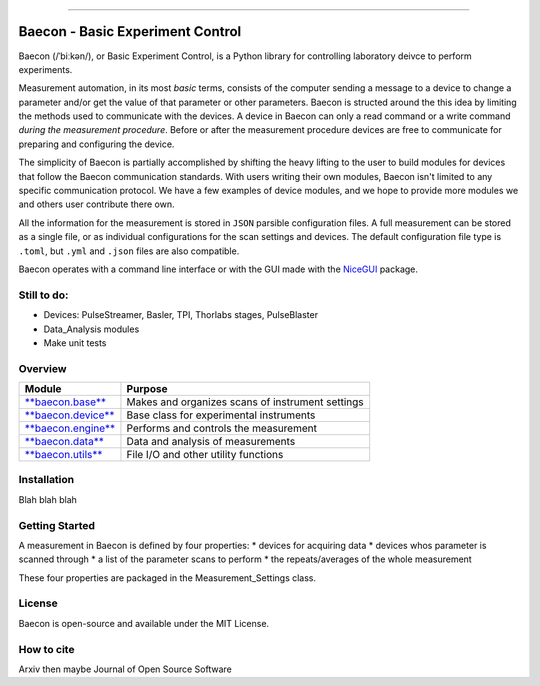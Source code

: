 .. raw:: html

    <style> .red {color:#aa0060; font-weight:bold; font-size:16px} </style>

.. role:: red

.. image:: https://github.com/olssonks/baecon/blob/main/baecon.svg

----

+++++++++++++++++++++++++++++++++
Baecon - Basic Experiment Control
+++++++++++++++++++++++++++++++++

:red:`Baecon` (/ˈbiːkən/), or :red:`Ba`\ sic :red:`E`\ xperiment :red:`Con`\ trol, is a Python library 
for controlling laboratory deivce to perform experiments. 

Measurement automation, in its most *basic* terms, consists of the computer 
sending a message to a device to change a parameter and/or get the value
of that parameter or other parameters. Baecon is structed around the this idea
by limiting the methods used to communicate with the devices. A device in 
Baecon can only a read command or a write command *during the measurement procedure*. 
Before or after the measurement procedure devices are free to communicate for
preparing and configuring the device.

The simplicity of Baecon is partially accomplished by shifting the heavy 
lifting to the user to build modules for devices that follow the Baecon 
communication standards. With users writing their own modules, Baecon isn't 
limited to any specific communication protocol. We have a few examples of 
device modules, and we hope to provide more modules we and others user 
contribute there own.

All the information for the measurement is stored in ``JSON`` parsible configuration
files. A full measurement can be stored as a single file, or as individual 
configurations for the scan settings and devices. The default configuration 
file type is ``.toml``, but ``.yml`` and ``.json`` files are also compatible.

Baecon operates with a command line interface or with the GUI made with
the `NiceGUI <https://nicegui.io/>`_ package. 


Still to do:
============

* Devices: PulseStreamer, Basler, TPI, Thorlabs stages, PulseBlaster 
* Data_Analysis modules
* Make unit tests

Overview
========

.. convert to table

.. Module, Purpose
.. `**baecon.base** <https://github.com/olssonks/baecon/blob/main/baecon/base.py>`_, Makes and organizes scans of instrument settings
.. `**baecon.device** <https://github.com/olssonks/baecon/blob/main/baecon/device/device.py>`_, Base class for experimental instruments
.. `**baecon.engine** <https://github.com/olssonks/baecon/blob/main/baecon/engine/engine.py>`_, Performs and controls the measurement
.. `**baecon.data** <https://github.com/olssonks/baecon/blob/main/baecon/data.py>`_, Data and analysis of measurements
.. `**baecon.utils** <https://github.com/olssonks/baecon/blob/main/baecon/utils.py>`_, File I/O and other utility functions

+---------------------------------------------------------------------------------------------+--------------------------------------------------+
| Module                                                                                      | Purpose                                          |
+=============================================================================================+==================================================+
| `**baecon.base** <https://github.com/olssonks/baecon/blob/main/baecon/base.py>`_            | Makes and organizes scans of instrument settings |
+---------------------------------------------------------------------------------------------+--------------------------------------------------+
| `**baecon.device** <https://github.com/olssonks/baecon/blob/main/baecon/device/device.py>`_ | Base class for experimental instruments          |
+---------------------------------------------------------------------------------------------+--------------------------------------------------+
| `**baecon.engine** <https://github.com/olssonks/baecon/blob/main/baecon/engine/engine.py>`_ | Performs and controls the measurement            |
+---------------------------------------------------------------------------------------------+--------------------------------------------------+
| `**baecon.data** <https://github.com/olssonks/baecon/blob/main/baecon/data.py>`_            | Data and analysis of measurements                |
+---------------------------------------------------------------------------------------------+--------------------------------------------------+
| `**baecon.utils** <https://github.com/olssonks/baecon/blob/main/baecon/utils.py>`_          | File I/O and other utility functions             |
+---------------------------------------------------------------------------------------------+--------------------------------------------------+


Installation
============
Blah blah blah

Getting Started
===============

A measurement in Baecon is defined by four properties:
* devices for acquiring data
* devices whos parameter is scanned through
* a list of the parameter scans to perform
* the repeats/averages of the whole measurement

These four properties are packaged in the Measurement_Settings class. 

License
=======
Baecon is open-source and available under the MIT License.

How to cite
===========
Arxiv then maybe Journal of Open Source Software